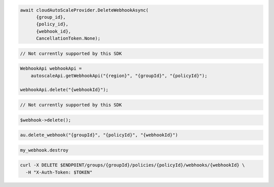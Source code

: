 .. code-block:: csharp

  await cloudAutoScaleProvider.DeleteWebhookAsync(
	{group_id}, 
	{policy_id}, 
	{webhook_id}, 
	CancellationToken.None);

.. code-block:: go

  // Not currently supported by this SDK

.. code-block:: java

  WebhookApi webhookApi =
      autoscaleApi.getWebhookApi("{region}", "{groupId}", "{policyId}");

  webhookApi.delete("{webhookId}");

.. code-block:: javascript

  // Not currently supported by this SDK

.. code-block:: php

    $webhook->delete();

.. code-block:: python

  au.delete_webhook("{groupId}", "{policyId}", "{webhookId}")

.. code-block:: ruby

  my_webhook.destroy

.. code-block:: sh

  curl -X DELETE $ENDPOINT/groups/{groupId}/policies/{policyId}/webhooks/{webhookId} \
    -H "X-Auth-Token: $TOKEN"
